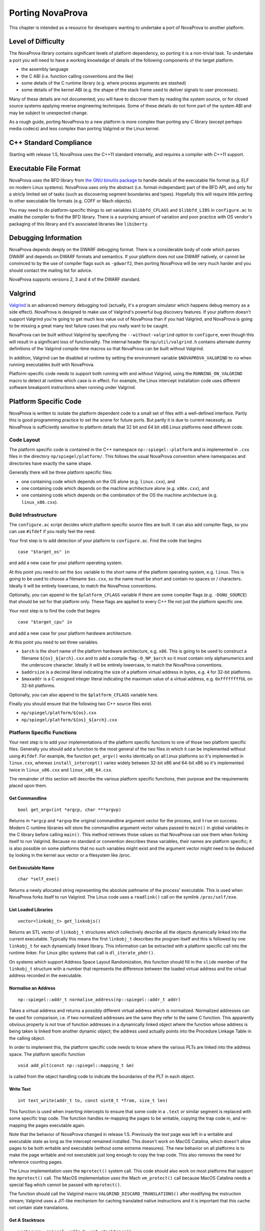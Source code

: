 
.. _porting:

Porting NovaProva
=================

This chapter is intended as a resource for developers wanting to undertake
a port of NovaProva to another platform.

Level of Difficulty
-------------------

The NovaProva library contains significant levels of platform dependency, so
porting it is a non-trivial task.  To undertake a port you will need to have a
working knowledge of details of the following components of the target platform.

- the assembly language
- the C ABI (i.e. function calling conventions and the like)
- some details of the C runtime library (e.g. where process arguments are stashed)
- some details of the kernel ABI (e.g. the shape of the stack frame used to deliver
  signals to user processes).

Many of these details are not documented; you will have to discover them by
reading the system source, or for closed source systems applying reverse
engineering techniques.  Some of these details do not form part of the system
ABI and may be subject to unexpected change.

As a rough guide, porting NovaProva to a new platform is more complex than
porting any C library (except perhaps media codecs) and less complex than
porting Valgrind or the Linux kernel.

C++ Standard Compliance
-----------------------

Starting with release 1.5, NovaProva uses the C++11 standard internally, and
requires a compiler with C++11 support.

Executable File Format
----------------------

NovaProva uses the BFD library from `the GNU binutils
package <http://www.gnu.org/software/binutils/>`_ to handle details of the
executable file format (e.g. ELF on modern Linux systems).  NovaProva uses only
the abstract (i.e.  format-independant) part of the BFD API, and only for a
stricly limited set of tasks (such as discovering segment boundaries and
types).  Hopefully this will require little porting to other executable file
formats (e.g. COFF or Mach objects).

You may need to do platform-specific things to set variables ``$libbfd_CFLAGS``
and ``$libbfd_LIBS`` in ``configure.ac`` to enable the compiler to find the
BFD library.  There is a surprising amount of variation and poor practice
with OS vendor's packaging of this library and it's associated libraries like
``libiberty``.


Debugging Information
---------------------

NovaProva depends deeply on the DWARF debugging format.  There is a
considerable body of code which parses DWARF and depends on DWARF formats and
semantics.  If your platform does not use DWARF natively, or cannot be
convinced to by the use of compiler flags such as ``-gdwarf2``, then porting
NovaProva will be very much harder and you should contact the mailing list for
advice.

NovaProva supports versions 2, 3 and 4 of the DWARF standard.

Valgrind
--------

`Valgrind <http://www.valgrind.org/>`_ is an advanced memory debugging tool
(actually, it's a program simulator which happens debug memory as a side
effect).  NovaProva is designed to make use of Valgrind's powerful bug
discovery features.  If your platform doesn't support Valgrind you're going to
get much less value out of NovaProva than if you had Valgrind, and NovaProva is
going to be missing a great many test failure cases that you really want to be
caught.

NovaProva can be built without Valgrind by specifying the ``--without-valgrind``
option to ``configure``, even though this will result in a significant loss of
functionality.  The internal header file ``np/util/valgrind.h`` contains
alternate dummy definitions of the Valgrind compile-time macros so that
NovaProva can be built without Valgrind.

In addition, Valgrind can be disabled at runtime by setting the environment
variable ``$NOVAPROVA_VALGRIND`` to ``no`` when running executables built
with NovaProva.

Platform-specific code needs to support both running with and without Valgrind,
using the ``RUNNING_ON_VALGRIND`` macro to detect at runtime which case is in
effect.  For example, the Linux intercept installation code uses different
software breakpoint instructions when running under Valgrind.


Platform Specific Code
----------------------

NovaProva is written to isolate the platform dependent code to a small set of
files with a well-defined interface.  Partly this is good programming practice to
set the scene for future ports.  But partly it is due to current necessity, as
NovaProva is sufficiently sensitive to platform details that 32 bit and 64 bit
x86 Linux platforms need different code.

Code Layout
~~~~~~~~~~~

The platform specific code is contained in the C++ namespace
``np::spiegel::platform`` and is implemented in ``.cxx`` files in the directory
``np/spiegel/platform/``.  This follows the usual NovaProva convention where
namespaces and directories have exactly the same shape.

Generally there will be three platform specific files:

- one containing code which depends on the OS alone (e.g. ``linux.cxx``), and
- one containing code which depends on the machine architecture alone (e.g.  ``x86x.cxx``), and
- one containing code which depends on the combination of the OS the machine architecture (e.g.  ``linux_x86.cxx``).

Build Infrastructure
~~~~~~~~~~~~~~~~~~~~

The ``configure.ac`` script decides which platform specific source files are built.
It can also add compiler flags, so you can use ``#ifdef`` if you really feel the need.

Your first step is to add detection of your platform to ``configure.ac``.  Find
the code that begins

.. highlight:: bash

::

	case "$target_os" in

and add a new case for your platform operating system.

At this point you need to set the ``$os`` variable to the short name of the
platform operating system, e.g. ``linux``.  This is going to be used to choose a
filename ``$os.cxx``, so the name must be short and contain no spaces or / characters.
Ideally it will be entirely lowercase, to match the NovaProva conventions.

Optionally, you can append to the ``$platform_CFLAGS`` variable if there are some
compiler flags (e.g. ``-DGNU_SOURCE``) that should be set for that platform only.
These flags are applied to every C++ file not just the platform specific one.

Your next step is to find the code that begins

.. highlight:: bash

::

	case "$target_cpu" in

and add a new case for your platform hardware architecture.

At this point you need to set three variables.

- ``$arch`` is the short name of the platform hardware architecture,
  e.g. ``x86``.  This is going to be used to construct a filename
  ``${os}_${arch}.cxx`` and to add a compile flag ``-D_NP_$arch`` so
  it must contain only alphanumerics and the underscore character.
  Ideally it will be entirely lowercase, to match the NovaProva conventions.
- ``$addrsize`` is a decimal literal indicating the size of a platform virtual
  address in bytes, e.g. ``4`` for 32-bit platforms.
- ``$maxaddr`` is a C unsigned integer literal indicating the maximum value
  of a virtual address, e.g. ``0xffffffffUL`` on 32-bit platforms.

Optionally, you can also append to the ``$platform_CFLAGS`` variable here.

Finally you should ensure that the following two C++ source files exist.

- ``np/spiegel/platform/${os}.cxx``
- ``np/spiegel/platform/${os}_${arch}.cxx``

.. Darwin branch changes
.. platform specific filenames are now listed in configure.ac not generated
.. which allows for some sharing of code between platforms
.. now have possibly platform specific defines for libbfd, libxml

Platform Specific Functions
~~~~~~~~~~~~~~~~~~~~~~~~~~~

Your next step is to add your implementations of the platform specific
functions to one of those two platform specific files.  Generally you should
add a function to the most general of the two files in which it can be
implemented without using ``#ifdef``.  For example, the function ``get_argv()``
works identically on all Linux platforms so it's implemented in ``linux.cxx``,
whereas ``install_intercept()`` varies widely between 32-bit x86 and 64-bit x86
so it's implemented twice in ``linux_x86.cxx`` and ``linux_x86_64.cxx``.

The remainder of this section will describe the various platform specific
functions, their purpose and the requirements placed upon them.

Get Commandline
+++++++++++++++

.. highlight:: c

::

    bool get_argv(int *argcp, char ***argvp)

Returns in ``*argcp`` and ``*argvp`` the original commandline argument vector for
the process, and ``true`` on success.  Modern C runtime libraries will store the
commandline argument vector values passed to ``main()`` in global variables in
the C library before calling ``main()``. This method retrieves those values so
that NovaProva can use them when forking itself to run Valgrind.  Because no
standard or convention describes these variables, their names are platform
specific; it is also possible on some platforms that no such variables might
exist and the argument vector might need to be deduced by looking in the kernel
aux vector or a filesystem like /proc.

Get Executable Name
+++++++++++++++++++


.. highlight:: c

::

    char *self_exe()

Returns a newly allocated string representing the absolute pathname of the
process' executable.  This is used when NovaProva forks itself to run
Valgrind. The Linux code uses a ``readlink()`` call on the symlink ``/proc/self/exe``.

List Loaded Libraries
+++++++++++++++++++++

.. highlight:: c

::

    vector<linkobj_t> get_linkobjs()

Returns an STL vector of ``linkobj_t`` structures which collectively describe all
the objects dynamically linked into the current executable.  Typically this
means the first ``linkobj_t`` describes the program itself and this is followed
by one ``linkobj_t`` for each dynamically linked library.  This information can
be extracted with a platform specific call into the runtime linker.  For Linux
glibc systems that call is ``dl_iterate_phdr()``.

On systems which support Address Space Layout Randomization, this function
should fill in the ``slide`` member of the ``linkobj_t`` structure with a number
that represents the difference between the loaded virtual address and the
virtual address recorded in the executable.


Normalise an Address
++++++++++++++++++++

.. highlight:: c

::

    np::spiegel::addr_t normalise_address(np::spiegel::addr_t addr)

Takes a virtual address and returns a possibly different virtual address which
is normalized.  Normalized addresses can be used for comparison, i.e. if two
normalized addresses are the same they refer to the same C function.  This
apparently obvious property is not true of function addresses in a dynamically
linked object where the function whose address is being taken is linked from
another dynamic object; the address used actually points into the Procedure
Linkage Table in the calling object.

In order to implement this, the platform specific code needs to know where
the various PLTs are linked into the address space.  The platform specific
function

.. highlight:: c

::

    void add_plt(const np::spiegel::mapping_t &m)

is called from the object handling code to indicate the boundaries of the
PLT in each object.

Write Text
++++++++++

.. highlight:: c

::

    int text_write(addr_t to, const uint8_t *from, size_t len)

This function is used when inserting intercepts to ensure that some code in
a ``.text`` or similar segment is replaced with some specific trap code.
The function handles re-mapping the pages to be writable, copying the
trap code in, and re-mapping the pages executable again.

Note that the behavior of NovaProva changed in release 1.5.  Previously
the text page was left in a writable and executable state as long as the
intercept remained installed.  This doesn't work on MacOS Catalina, which
doesn't allow pages to be both writable and executable (without some
extreme measures).  The new behavior on all platforms is to make the
page writable and not executable just long enough to copy the trap code.
This also removes the need for reference counting pages.

The Linux implementation uses the ``mprotect()`` system call.  This code
should also work on most platforms that support the ``mprotect()`` call.
The MacOS implementation uses the Mach ``vm_protect()`` call because
MacOS Catalina needs a special flag which cannot be passed with
``mprotect()``.

The function should call the Valgrind macro ``VALGRIND_DISCARD_TRANSLATIONS()``
after modifying the instruction stream; Valgrind uses a JIT-like mechanism
for caching translated native instructions and it is important that this
cache not contain stale translations.

Get A Stacktrace
++++++++++++++++

.. highlight:: c

::

    vector<np::spiegel::addr_t> get_stacktrace()

Returns a stacktrace as a vector of code addresses (``%eip`` samples in x86) of
the calling address, in order from the innermost to the outermost.  The current
implementation walks stack frames using the frame
pointer, which is somewhat fragile on x86 platforms (where libraries are often
shipped built with the ``-fomit-frame-pointer`` flag, which breaks this
technique).  This function is used only to generate error reports that are read
by humans, so it really should be implemented in a way which emphasizes accuracy
over speed, e.g. using the DWARF2 unwind information to pick apart stack frames
accurately.

Note also that the vector should contain *calling* addresses, not *return
addresses*.  In most architectures the stack contains the latter, but to
generate accurate source line information in the decorate stack trace, NovaProva
needs the former.

Detect Debuggers
++++++++++++++++

.. highlight:: c

::

    bool is_running_under_debugger()

Returns ``true`` if and only if the current process is running under a debugger
such as gdb.  This is needed on some architectures to change the way that
intercepts are implemented; different instructions need to be inserted to avoid
interfering with debugger breakpoints.  Also, some features like test timeouts
are disabled when running under a debugger if they would do more harm than good.
The Linux implementation digs around in the ``/proc`` filesystem to discover
whether the current process is running under ``ptrace()`` and if so compares
the commandline of the tracing process against a whitelist.

Describe File Descriptors
+++++++++++++++++++++++++

.. highlight:: c

::

    vector<string> get_file_descriptors()

Returns an STL vector of STL strings in which the *fd*-th entry is a
human-readable English text description of file descriptor *fd*, or an empty
string if file descriptor *fd* is closed.  This function is called before and
after each test is run to discover file descriptor leaks in test code, so the
returned descriptions should be consistent between calls.  File descriptors used
by Valgrind should not be reported.  The Linux implementation uses the
``/proc/self/fd`` directory.

Install Intercept
+++++++++++++++++

.. highlight:: c

::

    int install_intercept(np::spiegel::addr_t addr, intstate_t &state)

    int uninstall_intercept(np::spiegel::addr_t addr, intstate_t &state)

These functions are the most difficult but most rewarding part of porting
NovaProva.  Intercepts are the key technology that drives advanced NovaProva
features like mocks, redirects, and failpoints.  An intercept is basically a
breakpoint inserted into code, similar to what a debugger uses, but instead of
waking another process when triggered an intercept calls code in the same
process.

These two functions are called to respectively install an intercept at a given
address and remove it again.  The caller normalizes the address and takes care
to only install one intercept at a given address, so for example
``install_intercept`` will not be called twice for the same address without a
call to ``uninstall_intercept``.  The ``intstate_t`` type is defined in the
header file ``np/spiegel/platform/common.hxx`` for all ports (using ``#ifdef``)
and contains any state which might be useful for uninstalling the intercept,
e.g.  the original instructions which were replaced at install time.  The
install function can assume that no NovaProva intercept is already installed at
the given address, but it should take care to handle the case where a debugger
like gdb has independently inserted it's own breakpoint.

Unlike debugger breakpoints, intercepts are always inserted at the first byte of
an instruction, at the beginning of the function prologue.  This can be a useful
simplifying assumption; for example on x86 the first instruction in most
functions is ``pushl %ebp`` whose binary form is the byte 0x55.

The install function will presumably be modifying 1 or more bytes in the
instruction stream to contain some kind of breakpoint instruction; it should
call ``text_write()`` to handle the details.  Similarly the uninstall function
should call ``text_write()`` again to restore the original instruction.
The ``text_write()`` function handles calling ``VALGRIND_DISCARD_TRANSLATIONS()``.
Note that this API changed in release 1.5.

Both functions return ``0`` on success.  On error they return ``-1`` and
log details to the NovaProva logging system.

While an intercept is installed, any attempt to execute the code at ``addr``
should not execute the original code but instead cause a special function
called the trampoline to be called (e.g. via a Unix signal handler).  The
trampoline has the following responsibilities.

#. Extract (from registers, the exception frame on the stack, or the calling
   function's stack frame) the arguments to the intercepted function, and
   store them in an instance of a platform-specific class derived from
   ``np::spiegel::call_t``, which implements the ``get_arg()`` and ``set_arg()``
   methods.

#. Call the static method ``intercept_t::dispatch_before()`` with the intercepted
   address (typically the faulting PC in the exception stack frame) and
   a reference to the ``call_t`` object.

#. Handle any of the possible side effects of ``dispatch_before()``

	#.  If ``call_t.skip_`` is ``true``, arrange to immediately return
	    ``call_t.retval_`` to the calling function, without executing
	    the intercepted function and without calling ``dispatch_after()``.

	#.  If the redirect function ``call_t.redirect_`` is non-zero, arrange to
	    call that instead of the intercepted function.

	#.  Arrange for the intercepted (or redirect) function to be called with
	    the arguments in the ``call_t`` object.

#.  Call the intercepted (or redirect) function.

#.  Store the return value of the intercepted (or redirect) function in
    ``call_t.retval_``.

#.  Call the static method ``intercept_t::dispatch_after()`` with the same
    arguments as ``dispatch_before()``.

#.  Arrange to return ``call_t.retval_`` (which may have been changed as a
    side effect of calling ``dispatch_after()``) to the calling function.

Currently NovaProva intercepts are not required to be thread-safe. This means
that the signal handler and trampoline function can use global state if
necessary.

The intercept code should take care that stack traces can be successfully
made all the way out to ``main()`` from code running in intercepts, and
that function names and source locations can be found for every entry
in the stack trace.

Exception Handling
++++++++++++++++++

.. highlight:: c

::

    char *current_exception_type()

Returns a new string describing the C++ type name of the exception
currently being handled, or ``0`` if no exception is being handled.


.. highlight:: c

::

    void cleanup_current_exception()

Frees any storage associated with the exception currently being handled.
If this function does nothing, uncaught C++ exceptions reported by NovaProva
will also result in a Valgrind memory leak report.


Utility Functions
-----------------

Some of NovaProva's utility functions have platform-specific features which need
to be considered when porting NovaProva.

POSIX Clocks
~~~~~~~~~~~~

The timestamp code in ``np/util/common.cxx`` relies on the POSIX
``clock_gettime()`` function call, with both the ``CLOCK_MONOTONIC`` and
``CLOCK_REALTIME`` clocks being used.  If your platform does not supply
``clock_gettime()`` then you should write a compatible replacement.  If your
platform does not support a monotonic clock, returning the realtime clock is
good enough.

Page Size
~~~~~~~~~

The memory mapping routines in ``np/util/common.cxx`` use call ``sysconf(_SC_PAGESIZE)``
to retrieve the system page size from the kernel.  This may require a platform-specific
replacement.

Static Library Intercepts
-------------------------

NovaProva also contains a number of functions which are designed to intercept
and change behavior of the standard C library, usually to provide more complete
and graceful detection of test failures.  Some of these functions permanently
replace functions in the standard C library with new versions by defining
functions of the same signature and relying on link order.  Some are runtime
intercepts using the NovaProva intercept mechanism.  Many of these functions are
undocumented or platform-specific, and need to be considered when porting
NovaProva.

__assert
~~~~~~~~

.. highlight:: c

::

    void __assert(const char *condition, const char *filename, int lineno)

This function is called to handle the failure case in the standard ``assert()``
macro.  If it's called, the calling code has decided that an unrecoverable
internal error has occurred.  Usually it prints a message and terminates the
process in such a way that the kernel writes a coredump.  NovaProva defines it's
own version of this routine in ``iassert.c``, which fails the running test
gracefully (including a stack trace message).  The function name and signature
are not defined by any standard.  Systems based on GNU libc also define two
related functions ``__assert_fail()`` and ``__assert_perror_fail()``.

syslog
~~~~~~

NovaProva catches messages sent to the system logging facility and allows test
cases to assert whether specific messages have or have not been emitted.  This
is particularly useful for testing server code.  This is done via a runtime
intercept on the libc ``syslog()`` function.  On GNU libc based systems, the
system ``syslog.h`` header sometimes defines ``syslog()`` as an inline function
that calls the library function ``__syslog_chk()``, so that also needs to be
intercepted.  Similar issues may exist on other platforms.

